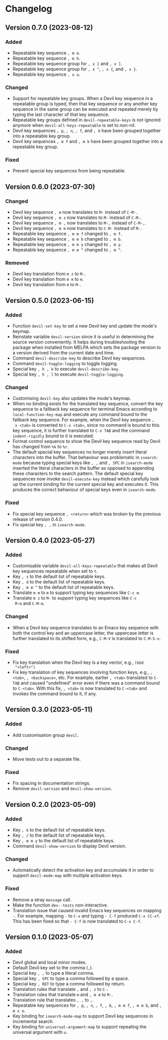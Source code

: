 #+options: num:nil

* Changelog

** Version 0.7.0 (2023-08-12)
:PROPERTIES:
:CUSTOM_ID: 0.7.0
:END:

*** Added

- Repeatable key sequence =, m e=.
- Repeatable key sequence =, m h=.
- Repeatable key sequence group for =, x [= and =, x ]=.
- Repeatable key sequence group for =, x ^=, =, x {=, and =, x }=.
- Repeatable key sequence =, x u=.

*** Changed

- Support for repeatable key groups.  When a Devil key sequence in a
  repeatable group is typed, then that key sequence or any another key
  sequence in the same group can be executed and repeated merely by
  typing the last character of that key sequence.
- Repeatable key groups defined in =devil-repeatable-keys= is not
  ignored anymore when =devil-all-keys-repeatable= is set to non-nil.
- Devil key sequences =, p=, =, n=, =, f=, and =, b= have been grouped
  together into a repeatable key group.
- Devil key sequences =, m f= and =, m b= have been grouped together
  into a repeatable key group.

*** Fixed

- Prevent special key sequences from being repeatable.

** Version 0.6.0 (2023-07-30)
:PROPERTIES:
:CUSTOM_ID: 0.6.0
:END:

*** Changed

- Devil key sequence =, m= now translates to =M-= instead of =C-M-=.
- Devil key sequence =, m z= now translates to =M-= instead of =C-M-=.
- Devil key sequence =, m ,= now translates to =M-,= instead of =C-M-,=.
- Devil key sequence =, m m= now translates to =C-M-= instead of =M-=.
- Repeatable key sequence =, m m f= changed to =, m f=.
- Repeatable key sequence =, m m b= changed to =, m b=.
- Repeatable key sequence =, m m y= changed to =, m y=.
- Repeatable key sequence =, m m ^= changed to =, m ^=.

*** Removed

- Devil key translation from =m z= to =M-=.
- Devil key translation from =m m= to =m=.
- Devil key translation from =m= to =M-=.

** Version 0.5.0 (2023-06-15)
:PROPERTIES:
:CUSTOM_ID: 0.5.0
:END:

*** Added

- Function =devil-set-key= to set a new Devil key and update the
  mode's keymap.
- Reinstate variable =devil-version= since it is useful in determining
  the source version conveniently.  It helps during troubleshooting
  the package when installed from MELPA which sets the package version
  to a version derived from the current date and time.
- Command =devil-describe-key= to describe Devil key sequences.
- Command =devil-toggle-logging= to toggle logging.
- Special key =, h , k= to execute =devil-describe-key=.
- Special key =, h , l= to execute =devil-toggle-logging=.

*** Changed

- Customising =devil-key= also updates the mode's keymap.
- When no binding exists for the translated key sequence, convert the
  key sequence to a fallback key sequence for terminal Emacs according
  to =local-function-key-map= and execute any command bound to the
  fallback key sequence.  For example, when the Devil key sequence =,
  x <tab>= is converted to =C-x <tab>=, since no command is bound to
  this key sequence, it is further translated to =C-x TAB= and the
  command =indent-rigidly= bound to it is executed.
- Format control sequence to show the Devil key sequence read by Devil
  has changed from =%k= to =%r=.
- The default special key sequences no longer merely insert literal
  characters into the buffer.  That behaviour was problematic in
  =isearch-mode= because typing special keys like =, ,= and =, SPC= in
  =isearch-mode= inserted the literal characters in the buffer as
  opposed to appending these characters to the search pattern.  The
  default special key sequences now invoke =devil-execute-key= instead
  which carefully look up the current binding for the current special
  key and executes it.  This produces the correct behaviour of special
  keys even in =isearch-mode=.

*** Fixed

- Fix special key sequence =, <return>= which was broken by the
  previous release of version 0.4.0.
- Fix special key =, ,= in =isearch-mode=.

** Version 0.4.0 (2023-05-27)
:PROPERTIES:
:CUSTOM_ID: 0.4.0
:END:

*** Added

- Customisable variable =devil-all-keys-repeatable= that makes all
  Devil key sequences repeatable when set to =t=.
- Key =, s= to the default list of repeatable keys.
- Key =, d= to the default list of repeatable keys.
- Key =, m m ^= to the default list of repeatable keys.
- Translate =m m= to =m= to support typing key sequences like =C-c m=.
- Translate =m z= to =M-= to support typing key sequences like =C-c
  M-m= and =C-M-m=.

*** Changed

- When a Devil key sequence translates to an Emacs key sequence with
  both the control key and an uppercase letter, the uppercase letter
  is further translated to its shifted form, e.g., =C-M-V= is
  translated to =C-M-S-v=.

*** Fixed

- Fix key translation when the Devil key is a key vector, e.g., =(kbd
  "<left>")=
- Fix key translation of key sequences involving function keys, e.g.,
  =, <tab>=, =, <backspace>=, etc.  For example, earlier =, <tab>=
  translated to =C-TAB= and caused "undefined" error even if there was
  a command bound to =C-<tab>=.  With this fix, =, <tab>= is now
  translated to =C-<tab>= and invokes the command bound to it, if any.


** Version 0.3.0 (2023-05-11)
:PROPERTIES:
:CUSTOM_ID: 0.3.0
:END:

*** Added

- Add customisation group =devil=.

*** Changed

- Move tests out to a separate file.

*** Fixed

- Fix spacing in documentation strings.
- Remove =devil-version= and =devil-show-version=.


** Version 0.2.0 (2023-05-09)
:PROPERTIES:
:CUSTOM_ID: 0.2.0
:END:

*** Added

- Key =, k= to the default list of repeatable keys.
- Key =, /= to the default list of repeatable keys.
- Key =, m m y= to the default list of repeatable keys.
- Command =devil-show-version= to display Devil version.

*** Changed

- Automatically detect the activation key and accumulate it in order to
  support =devil-mode-map= with multiple activation keys.

*** Fixed

- Remove a stray =message= call.
- Make the function =dev--tests= non-interactive.
- Translation issue that caused invalid Emacs key sequences on mapping
  =-=.  For example, mapping =-= to =C-x= and typing =- C-f= produced
  =C-x CC-xf=.  This has been fixed so that =- C-f= is now translated
  to =C-x C-f=.


** Version 0.1.0 (2023-05-07)
:PROPERTIES:
:CUSTOM_ID: 0.1.0
:END:

*** Added

- Devil global and local minor modes.
- Default Devil key set to the comma (=,=).
- Special key =, ,= to type a literal comma.
- Special key =, SPC= to type a comma followed by a space.
- Special key =, RET= to type a comma followed by return.
- Translation rules that translate =,= and =, z= to =C-=.
- Translation rules that translate =m= and =, m m= to =M-=.
- Translation rule that translates =, ,= to =,=.
- Repeatable key sequences for =, p=, =, n=, =, f=, =, b=, =, m m f=,
  =, m m b=, and =, m x o=.
- Key binding for =isearch-mode-map= to support Devil key sequences in
  incremental search.
- Key binding for =universal-argument-map= to support repeating the
  universal argument with =u=.
